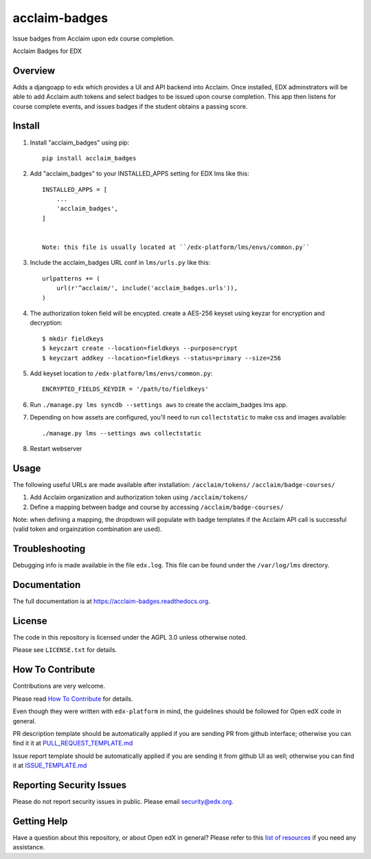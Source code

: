 acclaim-badges
=============================

|pypi-badge| |travis-badge| |codecov-badge| |doc-badge| |pyversions-badge|
|license-badge|

Issue badges from Acclaim upon edx course completion.

Acclaim Badges for EDX

Overview
------------------------

Adds a djangoapp to edx which provides a UI and API backend into Acclaim.  Once installed, EDX adminstrators
will be able to add Acclaim auth tokens and select badges to be issued upon course completion.  This app
then listens for course complete events, and issues badges if the student obtains a passing score.

Install
------------------------
1. Install "acclaim_badges" using pip::

    pip install acclaim_badges

2. Add "acclaim_badges" to your INSTALLED_APPS setting for EDX lms like this::
    
    INSTALLED_APPS = [
        ...
        'acclaim_badges',
    ]


    Note: this file is usually located at ``/edx-platform/lms/envs/common.py``

3. Include the acclaim_badges URL conf in ``lms/urls.py`` like this::

    urlpatterns += (
        url(r'^acclaim/', include('acclaim_badges.urls')),
    )

4. The authorization token field will be encypted.  create a AES-256 keyset using keyzar for encryption and decryption::

    $ mkdir fieldkeys
    $ keyczart create --location=fieldkeys --purpose=crypt
    $ keyczart addkey --location=fieldkeys --status=primary --size=256

5. Add keyset location to ``/edx-platform/lms/envs/common.py``::

    ENCRYPTED_FIELDS_KEYDIR = '/path/to/fieldkeys'

6. Run ``./manage.py lms syncdb --settings aws`` to create the acclaim_badges lms app.

7. Depending on how assets are configured, you'll need to run ``collectstatic`` to make css and images available::

    ./manage.py lms --settings aws collectstatic
    
8. Restart webserver

Usage
-------------
The following useful URLs are made available after installation:
``/acclaim/tokens/``
``/acclaim/badge-courses/``

1) Add Acclaim organization and authorization token using ``/acclaim/tokens/``
2) Define a mapping between badge and course by accessing ``/acclaim/badge-courses/``

Note: when defining a mapping, the dropdown will populate with badge templates
if the Acclaim API call is successful (valid token and orgainzation combination are used).

Troubleshooting
---------------
Debugging info is made available in the file ``edx.log``.  This file can be found under the ``/var/log/lms`` directory.

Documentation
-------------

The full documentation is at https://acclaim-badges.readthedocs.org.

License
-------

The code in this repository is licensed under the AGPL 3.0 unless
otherwise noted.

Please see ``LICENSE.txt`` for details.

How To Contribute
-----------------

Contributions are very welcome.

Please read `How To Contribute <https://github.com/edx/edx-platform/blob/master/CONTRIBUTING.rst>`_ for details.

Even though they were written with ``edx-platform`` in mind, the guidelines
should be followed for Open edX code in general.

PR description template should be automatically applied if you are sending PR from github interface; otherwise you
can find it it at `PULL_REQUEST_TEMPLATE.md <https://github.com/edx/acclaim-badges/blob/master/.github/PULL_REQUEST_TEMPLATE.md>`_

Issue report template should be automatically applied if you are sending it from github UI as well; otherwise you
can find it at `ISSUE_TEMPLATE.md <https://github.com/edx/acclaim-badges/blob/master/.github/ISSUE_TEMPLATE.md>`_

Reporting Security Issues
-------------------------

Please do not report security issues in public. Please email security@edx.org.

Getting Help
------------

Have a question about this repository, or about Open edX in general?  Please
refer to this `list of resources`_ if you need any assistance.

.. _list of resources: https://open.edx.org/getting-help


.. |pypi-badge| image:: https://img.shields.io/pypi/v/acclaim-badges.svg
    :target: https://pypi.python.org/pypi/acclaim-badges/
    :alt: PyPI

.. |travis-badge| image:: https://travis-ci.org/edx/acclaim-badges.svg?branch=master
    :target: https://travis-ci.org/edx/acclaim-badges
    :alt: Travis

.. |codecov-badge| image:: http://codecov.io/github/edx/acclaim-badges/coverage.svg?branch=master
    :target: http://codecov.io/github/edx/acclaim-badges?branch=master
    :alt: Codecov

.. |doc-badge| image:: https://readthedocs.org/projects/acclaim-badges/badge/?version=latest
    :target: http://acclaim-badges.readthedocs.io/en/latest/
    :alt: Documentation

.. |pyversions-badge| image:: https://img.shields.io/pypi/pyversions/acclaim-badges.svg
    :target: https://pypi.python.org/pypi/acclaim-badges/
    :alt: Supported Python versions

.. |license-badge| image:: https://img.shields.io/github/license/edx/acclaim-badges.svg
    :target: https://github.com/edx/acclaim-badges/blob/master/LICENSE.txt
    :alt: License
